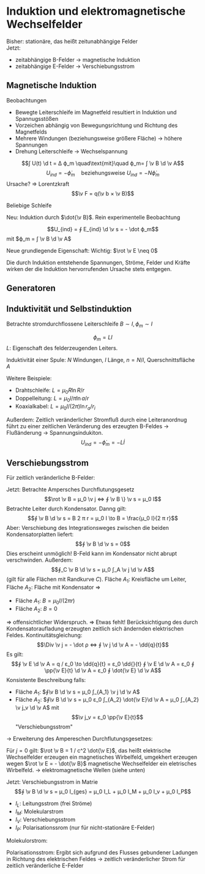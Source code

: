 * Induktion und elektromagnetische Wechselfelder
  Bisher: stationäre, das heißt zeitunabhängige Felder \\
  Jetzt:
  - zeitabhängige B-Felder $\to$ magnetische Induktion
  - zeitabhängige E-Felder $\to$ Verschiebungsstrom
** Magnetische Induktion
   Beobachtungen
   - Bewegte Leiterschleife im Magnetfeld resultiert in Induktion und Spannugsstößen
   - Vorzeichen abhängig von Bewegungsrichtung und Richtung des Magnetfelds
   - Mehrere Windungen (beziehungsweise größere Fläche) $\to$ höhere Spannungen
   - Drehung Leiterschleife $\to$ Wechselspannung
   \[∫ U(t) \d t = Δ ϕ_m \quad\text{mit}\quad ϕ_m= ∫ \v B \d \v A\]
   \[U_{ind}= - \dot ϕ_m \quad\text{beziehungsweise } U_{ind} = - N \dot ϕ_m\]
   Ursache? $⇒$ Lorentzkraft
   \[\v F = q(\v b × \v B)\]
   \begin{align*}
   \d U_{ind} &= E_{ind} \d l = \frac{F}{q} \d l = v B \d l \\
   U_{ind} &= ∫_1^2 E_{ind} \d l = v B l \\
   U_{ind} &= ∮ E \d l = ∫_1^2 E \d l + ∫_2^1 E \d l = v B l
   \end{align*}
   Beliebige Schleife
   \begin{align*}
   U_{ind} &= ∮(\v v × \v B) \d \v l \\
   &= ∮ \v E_{ind} \d \v l \\
   &= ∮ (\d \v l × \v v) \v B \\
   &= - ∮(\v v × \d \v l) \v B \\
   &= - ∮(\dd{\v s}{t} × \d \v l) \v B = - ∮ \dd{\v A}{t} \v B \\
   &= - \dd{}{t} ∫ \v B \d \v A = - \dot ϕ_m \tag{Für $\v B = \const$} \\
   ϕ_m &= ∫ \v B \d \v A = B l s \\
   \dot ϕ_m &= B l \dot s = B l v
   \end{align*}
   Neu: Induktion durch $\dot{\v B}$. Rein experimentelle Beobachtung
   #+ATTR_LATEX: :options [Faradaysches Induktionsgesetz]
   #+begin_thm latex
   \[U_{ind} = ∮ E_{ind} \d \v s = - \dot ϕ_m\]
   mit $ϕ_m = ∫ \v B \d \v A$
   #+end_thm
   Neue	grundlegende Eigenschaft: Wichtig: $\rot \v E \neq 0$
   \begin{align*}
   ∮_C \v E \d \v s &= - \dot ϕ_m = - \dd{}{t} ∫_O \v B \d \v A \\
   ⇒ ∫_O \rot \v E \d \v A &= - \dd{}{t} ∫_O \v B \d \v A = - ∫_O \dot{\v B} \d \v A \tag{Falls $O$ beziehungsweise $C$ konstant}
   \end{align*}
   #+ATTR_LATEX: :options [3. Maxwell-Gleichung]
   #+begin_thm latex
   \begin{align*}
   ∮_C \v E \d \v s &= - \dd{}{t} ∫_O \v B \d \v A \tag{E-Feld nicht mehr Wirbelfrei} \\
   \rot \v E &= - \dot{\v B} \tag{Induktion nur in Verbindung mit der Lorenzkraft}
   \end{align*}
   #+end_thm
   #+ATTR_LATEX: :options [Lenzsche-Regel]
   #+begin_thm latex
   Die durch Induktion entstehende Spannungen, Ströme, Felder und Kräfte wirken der die Induktion hervorrufenden Ursache stets entgegen.
   #+end_thm
** Generatoren
   \begin{align*}
   ϕ_m &= ∫\v B \d \v A = B A \cos ω t \\
   \dot{ϕ_m} &= - U_{ind} = ω B A \sin ω t
   \end{align*}
** Induktivität und Selbstinduktion
   Betrachte stromdurchflossene Leiterschleife
   $B \sim I, ϕ_m \sim I$
   #+ATTR_LATEX: :options [Induktivität]
   #+begin_defn latex
   \[ϕ_m = L I\]
   $L$: Eigenschaft des felderzeugenden Leiters.
   #+end_defn
   Induktivität einer Spule:
   $N$ Windungen, $l$ Länge, $n = N / l$, Querschnittsfläche $A$
   \begin{align*}
   B &= μ μ_0 n I \\
   ϕ_m &= N B A = n l B A \\
   ϕ_m &= \underbrace{μ μ_0 n^2 A l}_{L} I \\
   ⇒ U_{ind} &= - \dot{ϕ_m} = - L \dot I
   \end{align*}
   Weitere Beispiele:
   - Drahtschleife: $L = μ_0 R \ln R / r$
   - Doppelleitung: $L = μ_0 l / π \ln a / r$
   - Koaxialkabel: $L= μ_0 l / (2 π) \ln r_a / r_i$
   Außerdem:
   Zeitlich veränderlicher Stromfluß durch eine Leiteranordnug führt zu einer zeitlichen Veränderung des
   erzeugten B-Feldes $\to$ Flußänderung $\to$ Spannungsindukiton.
   \[U_{ind} = - \dot ϕ_m = - L \dot I\]
** Verschiebungsstrom
   Für zeitlich veränderliche B-Felder:
   \begin{align*}
   \rot \v E = 0 &\to \rot \v E = - \dot{\v B} \\
   ∮ \v E \d \v s = 0 &\to ∮ \v E \d s = - ∫ \dot{\v B} \d \v A
   \end{align*}
   Jetzt: Betrachte Ampersches Durchflutungsgesetz
   \[\rot \v B = μ_0 \v j ⇔ ∮ \v B \} \v s = μ_0 I\]
   Betrachte Leiter durch Kondensator. Danng gilt:
   \[∮ \v B \d \v s = B 2 π r = μ_0 I \to B = \frac{μ_0 I}{2 π r}\]
   Aber: Verschiebung des Integrationsweges zwischen die beiden Kondensatorplatten liefert:
   \[∮ \v B \d \v s = 0\]
   Dies erscheint unmöglich! B-Feld kann im Kondensator nicht abrupt verschwinden.
   Außerdem:
   \[∮_C \v B \d \v s = μ_0 ∫_A \v j \d \v A\]
   (gilt für alle Flächen mit Randkurve $C$). Fläche $A_1$: Kreisfläche um Leiter, Fläche $A_2$: Fläche mit
   Kondensator $⇒$
   - Fläche $A_1$: $B = μ_0 I / (2 π r)$
   - Fläche $A_2$: $B = 0$
   $⇒$ offensichtlicher Widerspruch. $⇒$ Etwas fehlt!
   Berücksichtigung des durch Kondensatoraufladung erzeugten zeitlich sich ändernden elektrischen Feldes.
   Kontinuitätsgleichung:
   \[\Div \v j = - \dot ρ ⇔ ∮ \v j \d \v A = - \dd{q}{t}\]
   Es gilt:
   \[∮ \v E \d \v A = q / ε_0 \to \dd{q}{t} = ε_0 \dd{}{t} ∮ \v E \d \v A = ε_0 ∮ \pp{\v E}{t} \d \v A = ε_0 ∮ \dot{\v E} \d \v A\]
   Konsistente Beschreibung falls:
   - Fläche $A_1$: $∮\v B \d \v s = μ_0 ∫_{A_1} \v j \d \v A$
   - Fläche $A_2$: $∮\v B \d \v s = μ_0 ε_0 ∫_{A_2} \dot{\v E}\d \v A = μ_0 ∫_{A_2} \v j_v \d \v A$ mit
	 \[\v j_v = ε_0 \pp{\v E}{t}\]
	 "Verschiebungsstrom"
  $\to$ Erweiterung des Ampereschen Durchflutungsgesetzes:
  #+ATTR_LATEX: :options [Ampere-Maxwell-Gesetz (4. Maxwell-Gleichung für Vakuum)]
  #+begin_thm latex
  \begin{align*}
  ∮ \v B \d \v s &= μ_0 ∫ \v j \d \v A + μ_0 ε_0 ∫ \pp{\v E}{t} \d \v A \\
  \rot \v B &= μ_0 \v j + μ_0 ε_0 \pp{\v E}{t} = μ_0 \v j + \frac{1}{c^2} \pp{\v E}{t}
  \end{align*}
  #+end_thm
  #+begin_remark latex
  Für $j = 0$ gilt: $\rot \v B = 1 / c^2 \dot{\v E}$, das heißt elektrische Wechselfelder erzeugen ein
  magnetisches Wirbelfeld, umgekhert erzeugen wegen $\rot \v E = - \dot{\v B}$ magnetische Wechselfelder
  ein eletrisches Wirbelfeld. $\to$ elektromagnetische Wellen (siehe unten)
  #+end_remark
  Jetzt: Verschiebungsstrom in Matrie
  \[∮ \v B \d \v s = μ_0 I_{ges} = μ_0 I_L + μ_0 I_M + μ_0 I_v + μ_0 I_P\]
  - $I_L$: Leitungsstrom (frei Ströme)
  - $I_M$: Molekularstrom
  - $I_V$: Verschiebungsstrom
  -	$I_P$: Polarisationssrom (nur für nicht-stationäre E-Felder)
  Molekulorstrom:
  \begin{align*}
  ∮ \v M \d \v s &= I_M \\
  ∮ \v H \d \v s &= ∮ (\frac{1}{μ_0} \v B - \v M) \d \v s = I_L+ I_V + I_P = I_L + ε_0 ∫_A \dot{\v E} \d \v A + I_P \\
  &= I_L + ε_0 ∫_A \dot{\v E} \d \v A + ∫ \v j_P \d \v A
  \end{align*}
  Polarisationsstrom:
  Ergibt sich aufgrund des Flusses gebundener Ladungen in Richtung des elektrischen Feldes $\to$
  zeitlich veränderlicher Strom für zeitlich veränderliche E-Felder
  \begin{align*}
  \v j_P &= n q \v v = n q \dd{\v s}{t}, \d \v p = q \d \v s, \d \v P = n d \v p \\
  \v j_P &= n \dd{\v p}{t} = \dd{\v P}{t} ⇔ \v j_P ⇔ \pp{\v P}{t} = \dot{\v P} \\
  \intertext{Damit}
  ∮ \v H \d \v s &= I_L + ε_0 ∫\dot{\v E} \d \v A = I_L + ∫ \dot{\v D} \d \v A \\
  \v E &= ε_0 \v E + \v P
  \end{align*}
  #+ATTR_LATEX: :options [Ampere-Maxwell-Gesetz in Matrie (4. Maxwellsche Gleichung)]
  #+begin_thm latex
  \begin{align*}
  ∮ \v H \d \v s &= ∫ \v j \d \v A + ∫ \pp{\v E}{t} \d \v A \\
  \rot \v H &= \v j + \dot{\v D}
  \end{align*}
  #+end_thm
